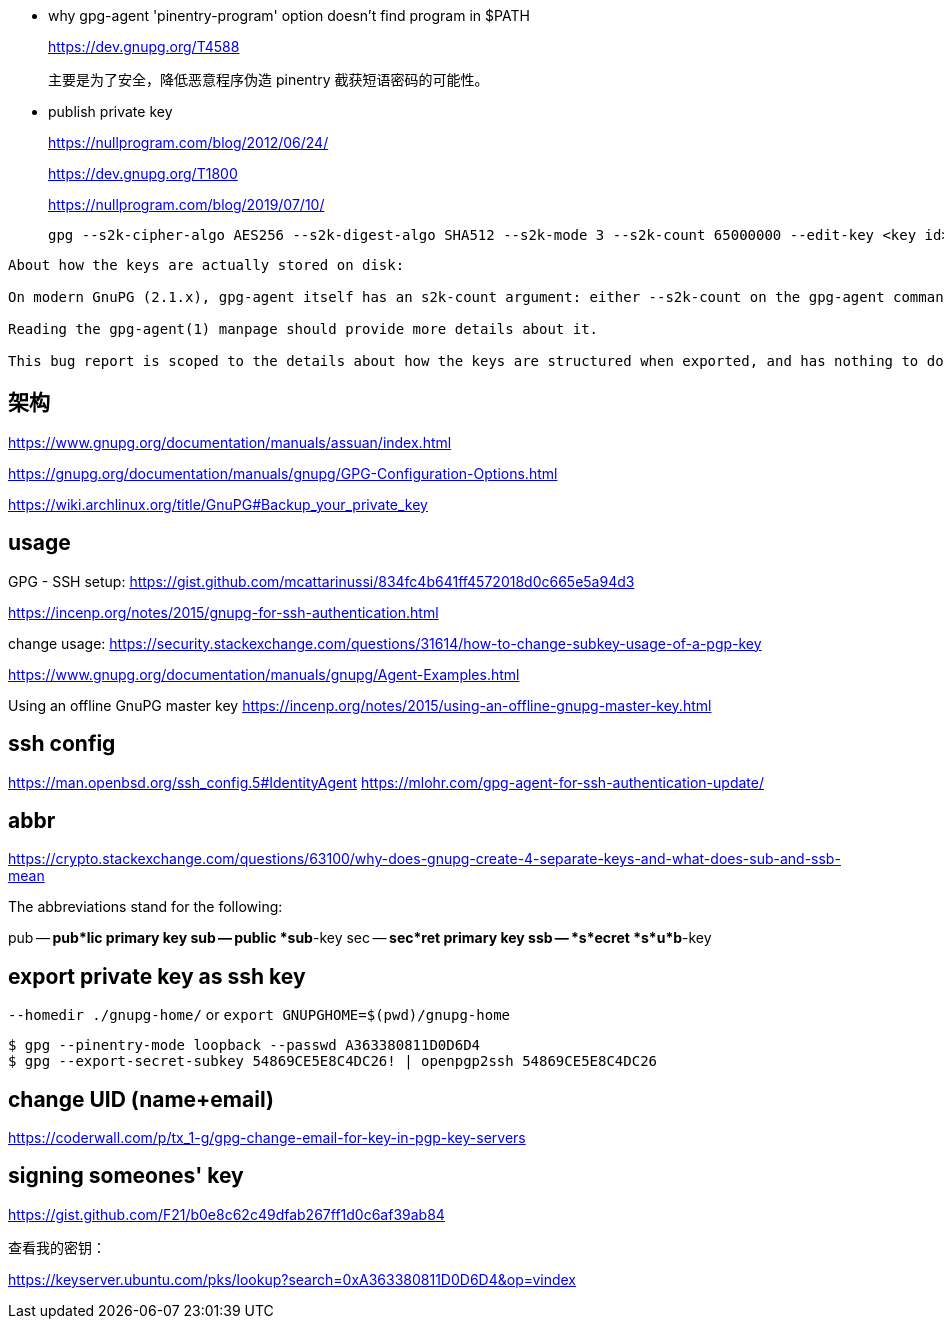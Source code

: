 ////
title: "gnupg 笔记"
date: 2021-06-17T18:27:24+08:00
draft: true
////


* why gpg-agent 'pinentry-program' option doesn't find program in $PATH
+
https://dev.gnupg.org/T4588
+
主要是为了安全，降低恶意程序伪造 pinentry 截获短语密码的可能性。


* publish private key
+
https://nullprogram.com/blog/2012/06/24/
+
https://dev.gnupg.org/T1800
+
https://nullprogram.com/blog/2019/07/10/
+
----
gpg --s2k-cipher-algo AES256 --s2k-digest-algo SHA512 --s2k-mode 3 --s2k-count 65000000 --edit-key <key id>
----


----
About how the keys are actually stored on disk:

On modern GnuPG (2.1.x), gpg-agent itself has an s2k-count argument: either --s2k-count on the gpg-agent command line, or (more likely, since people rarely launch gpg-agent manually), as s2k-count in ~/.gnupg/gpg-agent.conf.

Reading the gpg-agent(1) manpage should provide more details about it.

This bug report is scoped to the details about how the keys are structured when exported, and has nothing to do with how keys are stored by gpg-agent.
----

== 架构

https://www.gnupg.org/documentation/manuals/assuan/index.html

https://gnupg.org/documentation/manuals/gnupg/GPG-Configuration-Options.html

https://wiki.archlinux.org/title/GnuPG#Backup_your_private_key

== usage

GPG - SSH setup:
https://gist.github.com/mcattarinussi/834fc4b641ff4572018d0c665e5a94d3

https://incenp.org/notes/2015/gnupg-for-ssh-authentication.html

change usage:
https://security.stackexchange.com/questions/31614/how-to-change-subkey-usage-of-a-pgp-key


https://www.gnupg.org/documentation/manuals/gnupg/Agent-Examples.html


Using an offline GnuPG master key
https://incenp.org/notes/2015/using-an-offline-gnupg-master-key.html

== ssh config

https://man.openbsd.org/ssh_config.5#IdentityAgent
https://mlohr.com/gpg-agent-for-ssh-authentication-update/

== abbr


https://crypto.stackexchange.com/questions/63100/why-does-gnupg-create-4-separate-keys-and-what-does-sub-and-ssb-mean

The abbreviations stand for the following:

pub -- *pub*lic primary key
sub -- public *sub*-key
sec -- *sec*ret primary key
ssb -- *s*ecret *s*u*b*-key

== export private key as ssh key

`--homedir ./gnupg-home/`  or `export GNUPGHOME=$(pwd)/gnupg-home`

----
$ gpg --pinentry-mode loopback --passwd A363380811D0D6D4
$ gpg --export-secret-subkey 54869CE5E8C4DC26! | openpgp2ssh 54869CE5E8C4DC26
----

== change UID (name+email)

https://coderwall.com/p/tx_1-g/gpg-change-email-for-key-in-pgp-key-servers

== signing someones' key

https://gist.github.com/F21/b0e8c62c49dfab267ff1d0c6af39ab84


查看我的密钥：

https://keyserver.ubuntu.com/pks/lookup?search=0xA363380811D0D6D4&op=vindex



